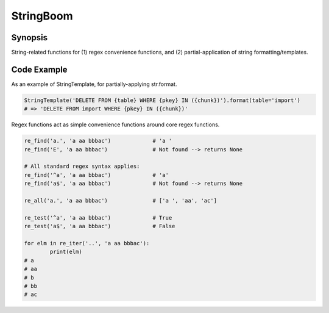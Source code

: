 StringBoom
============


Synopsis
---------
String-related functions for (1) regex convenience functions, and (2) partial-application of string formatting/templates.

Code Example
-------------
As an example of StringTemplate, for partially-applying str.format.

.. code:: python

	StringTemplate('DELETE FROM {table} WHERE {pkey} IN ({chunk})').format(table='import')
	# => 'DELETE FROM import WHERE {pkey} IN ({chunk})'

Regex functions act as simple convenience functions around core regex functions.

.. code:: python

	re_find('a.', 'a aa bbbac')		# 'a '
	re_find('E', 'a aa bbbac')		# Not found --> returns None
	
	# All standard regex syntax applies:
	re_find('^a', 'a aa bbbac')		# 'a'
	re_find('a$', 'a aa bbbac')		# Not found --> returns None
	
	re_all('a.', 'a aa bbbac')		# ['a ', 'aa', 'ac']
	
	re_test('^a', 'a aa bbbac')		# True
	re_test('a$', 'a aa bbbac')		# False

	for elm in re_iter('..', 'a aa bbbac'):
		print(elm)
	# a 
	# aa
	# b
	# bb
	# ac